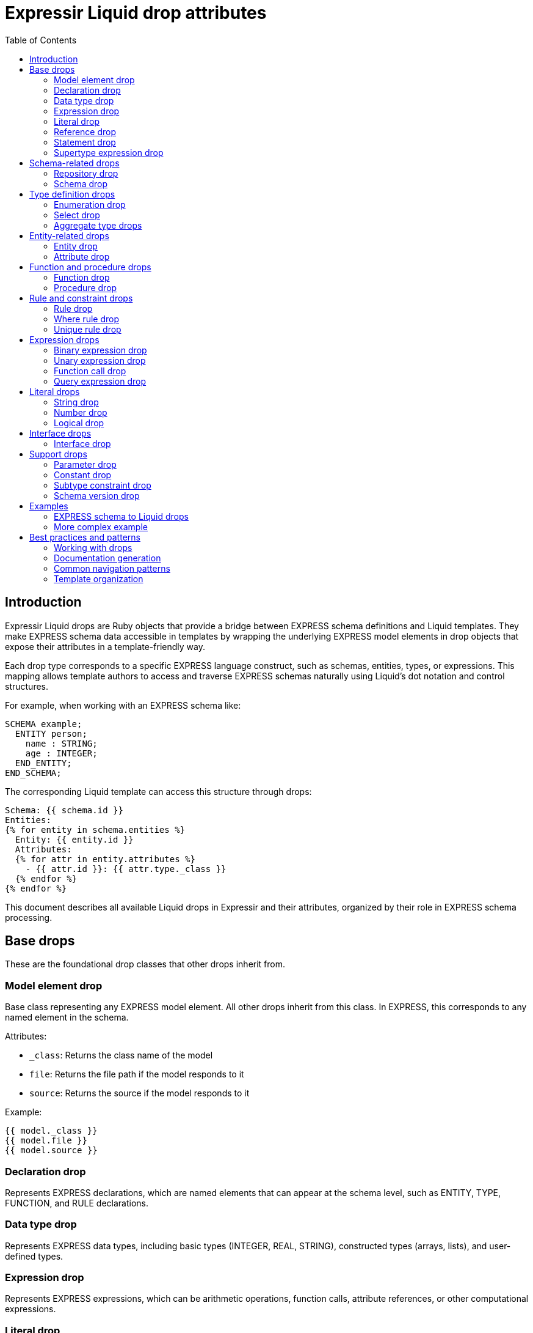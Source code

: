 = Expressir Liquid drop attributes
:toc:

== Introduction

Expressir Liquid drops are Ruby objects that provide a bridge between EXPRESS schema definitions and Liquid templates. They make EXPRESS schema data accessible in templates by wrapping the underlying EXPRESS model elements in drop objects that expose their attributes in a template-friendly way.

Each drop type corresponds to a specific EXPRESS language construct, such as schemas, entities, types, or expressions. This mapping allows template authors to access and traverse EXPRESS schemas naturally using Liquid's dot notation and control structures.

For example, when working with an EXPRESS schema like:

[source,express]
----
SCHEMA example;
  ENTITY person;
    name : STRING;
    age : INTEGER;
  END_ENTITY;
END_SCHEMA;
----

The corresponding Liquid template can access this structure through drops:

[source,liquid]
----
Schema: {{ schema.id }}
Entities:
{% for entity in schema.entities %}
  Entity: {{ entity.id }}
  Attributes:
  {% for attr in entity.attributes %}
    - {{ attr.id }}: {{ attr.type._class }}
  {% endfor %}
{% endfor %}
----

This document describes all available Liquid drops in Expressir and their attributes, organized by their role in EXPRESS schema processing.

== Base drops

These are the foundational drop classes that other drops inherit from.

=== Model element drop

Base class representing any EXPRESS model element. All other drops inherit from this class. In EXPRESS, this corresponds to any named element in the schema.

Attributes:

* `_class`: Returns the class name of the model
* `file`: Returns the file path if the model responds to it
* `source`: Returns the source if the model responds to it

Example:
[source,liquid]
----
{{ model._class }} 
{{ model.file }}
{{ model.source }}
----

=== Declaration drop

Represents EXPRESS declarations, which are named elements that can appear at the schema level, such as ENTITY, TYPE, FUNCTION, and RULE declarations.

=== Data type drop

Represents EXPRESS data types, including basic types (INTEGER, REAL, STRING), constructed types (arrays, lists), and user-defined types.

=== Expression drop

Represents EXPRESS expressions, which can be arithmetic operations, function calls, attribute references, or other computational expressions.

=== Literal drop

Represents literal values in EXPRESS, such as numbers, strings, and boolean values.

=== Reference drop

Represents references to other EXPRESS elements, such as attribute references (entity.attribute) or type references.

=== Statement drop

Represents EXPRESS statements found in functions, procedures, and rules, such as assignments, conditionals, and loops.

=== Supertype expression drop

Represents EXPRESS supertype expressions used in entity inheritance declarations and subtype constraints.

== Schema-related drops

These drops handle the organization and structure of EXPRESS schemas.

=== Repository drop

Represents a collection of EXPRESS schemas. While not a direct EXPRESS concept, this serves as the root container for accessing multiple schemas.

Attributes:
* `schemas`: Array of SchemaDrop objects

Example EXPRESS:
[source,express]
----
SCHEMA schema_one;
END_SCHEMA;

SCHEMA schema_two;
END_SCHEMA;
----

Example usage:
[source,liquid]
----
{% for schema in repository.schemas %}
Schema: {{ schema.id }}
{% endfor %}
----

=== Schema drop

Represents an EXPRESS SCHEMA declaration, which is the top-level container for all EXPRESS definitions. A schema contains types, entities, rules, and other declarations.

Attributes:
* `file`: Schema file path
* `file_basename`: Base name of schema file
* `selected`: Boolean indicating if schema is selected
* `relative_path_prefix`: Relative path prefix for document
* `remarks`: Array of remarks
* `version`: SchemaVersionDrop
* `interfaces`: Array of InterfaceDrop objects
* `constants`: Array of ConstantDrop objects
* `types`: Array of TypeDrop objects
* `entities`: Array of EntityDrop objects
* `subtype_constraints`: Array of SubtypeConstraintDrop objects
* `functions`: Array of FunctionDrop objects
* `rules`: Array of RuleDrop objects
* `procedures`: Array of ProcedureDrop objects
* `formatted`: Formatted string representation

Example EXPRESS:
[source,express]
----
SCHEMA building_schema;
  CONSTANT
    PI : REAL := 3.14159;
  END_CONSTANT;
  
  TYPE length = REAL;
  END_TYPE;
  
  ENTITY wall;
    height : length;
    width : length;
  END_ENTITY;
END_SCHEMA;
----

Example usage:
[source,liquid]
----
Schema: {{ schema.id }}
File: {{ schema.file }}

Constants:
{% for const in schema.constants %}
- {{ const.id }}: {{ const.expression.value }}
{% endfor %}

Types:
{% for type in schema.types %}
- {{ type.id }}
{% endfor %}

Entities:
{% for entity in schema.entities %}
- {{ entity.id }}
{% endfor %}
----

== Type definition drops

These drops represent the various ways types can be defined in EXPRESS.

=== Enumeration drop

Represents an EXPRESS ENUMERATION type definition, which declares a set of named values.

Attributes:
* `extensible`: Boolean indicating if enumeration is extensible
* `based_on`: Reference to base enumeration
* `items`: Array of EnumerationItemDrop objects

Example EXPRESS:
[source,express]
----
TYPE color = ENUMERATION OF
  (red,
   green,
   blue);
END_TYPE;

TYPE extended_color = EXTENSIBLE ENUMERATION OF
  (yellow,
   purple)
  BASED_ON color;
END_TYPE;
----

Example usage:
[source,liquid]
----
Type: {{ type.id }}
Values: 
{% for item in type.underlying_type.items %}
- {{ item.id }}
{% endfor %}
Extensible: {{ type.underlying_type.extensible }}
{% if type.underlying_type.based_on %}
Based on: {{ type.underlying_type.based_on.id }}
{% endif %}
----

=== Select drop

Represents an EXPRESS SELECT type, which defines a choice between multiple types or entities.

Attributes:
* `extensible`: Boolean indicating if select is extensible
* `generic_entity`: Boolean indicating if select is generic entity
* `based_on`: Reference to base select
* `items`: Array of select items 

Example EXPRESS:
[source,express]
----
TYPE geometric_item = SELECT
  (point,
   line,
   circle);
END_TYPE;
----

Example usage:
[source,liquid]
----
Select Type: {{ type.id }}
Options:
{% for item in type.underlying_type.items %}
- {{ item.id }}
{% endfor %}
----

=== Aggregate type drops

Represent EXPRESS aggregate types that can contain multiple values:

==== Array drop

Represents an EXPRESS ARRAY type, which is a fixed-size collection of values with numeric indexing.

==== List drop

Represents an EXPRESS LIST type, which is an ordered collection of values.

==== Set drop

Represents an EXPRESS SET type, which is an unordered collection of unique values.

==== Bag drop

Represents an EXPRESS BAG type, which is an unordered collection that allows duplicate values.

Common Attributes:
* `bound1`: Lower bound expression  
* `bound2`: Upper bound expression
* `base_type`: DataTypeDrop

ArrayDrop adds:
* `optional`: Boolean indicating if array is optional
* `unique`: Boolean indicating if elements must be unique

Example EXPRESS:
[source,express]
----
TYPE points = ARRAY[1:3] OF point;
TYPE coordinates = LIST[0:?] OF REAL;
TYPE colors = SET OF color;
TYPE items = BAG[1:10] OF item;
----

Example usage:
[source,liquid]
----
{% if type.underlying_type._class contains "Array" %}
Array Type: {{ type.id }}
Bounds: [{{ type.underlying_type.bound1.value }}:{{ type.underlying_type.bound2.value }}]
Element Type: {{ type.underlying_type.base_type._class }}
Optional: {{ type.underlying_type.optional }}
Unique: {{ type.underlying_type.unique }}
{% endif %}
----

== Entity-related drops

These drops handle EXPRESS entity definitions and their components.

=== Entity drop

Represents an EXPRESS ENTITY declaration, which defines a data structure with attributes and constraints.

Attributes:
* `id`: Identifier name
* `remarks`: Array of remarks
* `abstract`: Boolean indicating if entity is abstract
* `supertype_expression`: SupertypeExpressionDrop
* `subtype_of`: Array of references to supertypes
* `attributes`: Array of AttributeDrop objects
* `unique_rules`: Array of UniqueRuleDrop objects
* `where_rules`: Array of WhereRuleDrop objects
* `informal_propositions`: Array of RemarkItemDrop objects

Example EXPRESS:
[source,express]
----
ENTITY geometric_item ABSTRACT SUPERTYPE;
  name : STRING;
  color : OPTIONAL color;
WHERE
  valid_name : LENGTH(name) > 0;
END_ENTITY;

ENTITY circle SUBTYPE OF (geometric_item);
  radius : REAL;
WHERE
  valid_radius : radius > 0.0;
UNIQUE
  ur1 : radius;
END_ENTITY;
----

Example usage:
[source,liquid]
----
Entity: {{ entity.id }}
Abstract: {{ entity.abstract }}
{% if entity.subtype_of %}
Inherits from: 
{% for super in entity.subtype_of %}
- {{ super.id }}
{% endfor %}
{% endif %}

Attributes:
{% for attr in entity.attributes %}
- {{ attr.id }}: {{ attr.type._class }}
  Optional: {{ attr.optional }}
{% endfor %}

Where Rules:
{% for rule in entity.where_rules %}
- {{ rule.id }}: {{ rule.expression }}
{% endfor %}

Unique Rules:
{% for rule in entity.unique_rules %}
- {{ rule.id }}: {{ rule.attributes }}
{% endfor %}
----

=== Attribute drop

Represents an attribute within an EXPRESS ENTITY, which can be explicit, derived, or inverse.

Attributes:
* `id`: Identifier name
* `remarks`: Array of remarks
* `kind`: Kind of attribute
* `supertype_attribute`: Attribute's supertype if any
* `optional`: Boolean indicating if attribute is optional
* `type`: DataTypeDrop
* `expression`: ExpressionDrop

Example EXPRESS:
[source,express]
----
ENTITY person;
  name : STRING;
  age : OPTIONAL INTEGER;
  email : STRING := 'unknown';
DERIVE
  adult : BOOLEAN := age >= 18;
END_ENTITY;
----

Example usage:
[source,liquid]
----
{% for attr in entity.attributes %}
Attribute: {{ attr.id }}
Type: {{ attr.type._class }}
Optional: {{ attr.optional }}
{% if attr.expression %}Default: {{ attr.expression.value }}{% endif %}
Kind: {{ attr.kind }}
{% endfor %}
----

== Function and procedure drops

These drops represent EXPRESS algorithmic constructs.

=== Function drop

Represents an EXPRESS FUNCTION declaration, which defines a named computation that returns a value.

Attributes:

* `id`: Identifier name
* `remarks`: Array of remarks
* `parameters`: Array of ParameterDrop objects
* `return_type`: DataTypeDrop
* `types`: Array of TypeDrop objects
* `entities`: Array of EntityDrop objects
* `subtype_constraints`: Array of SubtypeConstraintDrop objects
* `functions`: Array of FunctionDrop objects
* `procedures`: Array of ProcedureDrop objects
* `constants`: Array of ConstantDrop objects
* `variables`: Array of VariableDrop objects
* `statements`: Array of StatementDrop objects

=== Procedure drop

Represents an EXPRESS PROCEDURE declaration, which defines a named sequence of statements.

Attributes:

* `id`: Identifier name
* `remarks`: Array of remarks
* `parameters`: Array of ParameterDrop objects
* `types`: Array of TypeDrop objects
* `entities`: Array of EntityDrop objects
* `subtype_constraints`: Array of SubtypeConstraintDrop objects
* `functions`: Array of FunctionDrop objects
* `procedures`: Array of ProcedureDrop objects
* `constants`: Array of ConstantDrop objects
* `variables`: Array of VariableDrop objects
* `statements`: Array of StatementDrop objects

== Rule and constraint drops

These drops represent the various constraint mechanisms in EXPRESS.

=== Rule drop

Represents an EXPRESS global RULE declaration, which defines constraints that apply to one or more entities.

=== Where rule drop

Represents a WHERE rule within an entity or type, which defines local constraints that must be satisfied.

=== Unique rule drop

Represents a UNIQUE rule within an entity, which enforces uniqueness constraints on attributes.

== Expression drops

These drops represent the different kinds of expressions that can appear in EXPRESS.

=== Binary expression drop

Represents EXPRESS binary operations (e.g., +, -, *, /, AND, OR) that work with two operands.

=== Unary expression drop

Represents EXPRESS unary operations (e.g., NOT, -) that work with a single operand.

=== Function call drop

Represents an EXPRESS function invocation with its arguments.

=== Query expression drop

Represents an EXPRESS QUERY expression, which filters elements from an aggregate based on a condition.

== Literal drops

These drops represent EXPRESS literal values.

=== String drop

Represents an EXPRESS string literal (e.g., 'text').

=== Number drop

Represents EXPRESS numeric literals:
- IntegerDrop for INTEGER values
- RealDrop for REAL values

=== Logical drop

Represents EXPRESS logical literals (TRUE, FALSE, UNKNOWN).

== Interface drops

These drops represent EXPRESS schema interfacing mechanisms.

=== Interface drop

Represents EXPRESS schema interface specifications (USE FROM and REFERENCE FROM).

== Support drops

These drops represent additional EXPRESS constructs that support the main language features.

=== Parameter drop

Represents parameters in EXPRESS functions and procedures.

=== Constant drop

Represents EXPRESS CONSTANT declarations at the schema level.

=== Subtype constraint drop

Represents EXPRESS SUBTYPE_CONSTRAINT declarations, which define inheritance rules for entity hierarchies.

=== Schema version drop

Represents EXPRESS schema VERSION information, including version string and metadata.

== Examples

=== EXPRESS schema to Liquid drops

Here's an example showing an EXPRESS schema and how it maps to Liquid drops:

.Original EXPRESS schema
[source,express]
----
SCHEMA example_schema;

TYPE length_measure = REAL;
END_TYPE;

ENTITY point;
  x : length_measure;
  y : length_measure;
  z : length_measure;
WHERE
  valid_coordinates : (x >= 0.0) AND (y >= 0.0) AND (z >= 0.0);
END_ENTITY;

ENTITY circle;
  center : point;
  radius : length_measure;
WHERE
  valid_radius : radius > 0.0;
END_ENTITY;

END_SCHEMA;
----

.Using Liquid drops in templates
[source,liquid]
----
{%- comment %}Access schema{% endcomment %}
Schema name: {{ schema.id }}

{%- comment %}List all entities{% endcomment %}
Entities:
{% for entity in schema.entities %}
* {{ entity.id }}
  {% if entity.attributes %}Attributes:
  {% for attr in entity.attributes %}
    - {{ attr.id }}: {{ attr.type._class | remove: "Expressir::Model::DataTypes::" | remove: "Drop" }}
  {% endfor %}
  {% endif %}
  {% if entity.where_rules %}Where Rules:
  {% for rule in entity.where_rules %}
    - {{ rule.id }}: {{ rule.expression }}
  {% endfor %}
  {% endif %}
{% endfor %}

{%- comment %}List all types{% endcomment %}
Types:
{% for type in schema.types %}
* {{ type.id }}: {{ type.underlying_type._class | remove: "Expressir::Model::DataTypes::" | remove: "Drop" }}
{% endfor %}
----

.Example output
[source,text]
----
Schema name: example_schema

Entities:
* point
  Attributes:
    - x: Real
    - y: Real
    - z: Real
  Where Rules:
    - valid_coordinates: (x >= 0.0) AND (y >= 0.0) AND (z >= 0.0)
* circle
  Attributes:
    - center: point
    - radius: Real
  Where Rules:
    - valid_radius: radius > 0.0

Types:
* length_measure: Real
----

=== More complex example

Here's a more complex EXPRESS schema showing different features:

.Complex EXPRESS schema
[source,express]
----
SCHEMA complex_example;

TYPE color = ENUMERATION OF
  (red,
   green,
   blue);
END_TYPE;

TYPE point_list = LIST [1:?] OF point;
END_TYPE;

ENTITY geometric_representation;
  name : STRING;
  color : OPTIONAL color;
END_ENTITY;

ENTITY point SUBTYPE OF (geometric_representation);
  x, y, z : REAL;
END_ENTITY;

ENTITY line SUBTYPE OF (geometric_representation);
  points : point_list;
  style : STRING := 'solid';
WHERE 
  valid_points : SIZEOF(points) >= 2;
END_ENTITY;

END_SCHEMA;
----

.Using Liquid drops for complex schema
[source,liquid]
----
{%- comment %}Access schema{% endcomment %}
Schema: {{ schema.id }}

{%- comment %}Handle enumerations{% endcomment %}
Enumerations:
{% for type in schema.types %}
  {% if type.underlying_type._class contains "Enumeration" %}
* {{ type.id }}:
    {% for item in type.underlying_type.items %}
    - {{ item.id }}
    {% endfor %}
  {% endif %}
{% endfor %}

{%- comment %}Show inheritance{% endcomment %}
Class Hierarchy:
{% for entity in schema.entities %}
  {% if entity.supertype_expression %}
* {{ entity.id }} (inherits from: {% for super in entity.subtype_of %}{{ super.id }}{% unless forloop.last %}, {% endunless %}{% endfor %})
  {% else %}
* {{ entity.id }}
  {% endif %}
  {% if entity.attributes %}
  Attributes:
    {% for attr in entity.attributes %}
    - {{ attr.id }}{% if attr.optional %} (optional){% endif %}: {{ attr.type._class | remove: "Expressir::Model::DataTypes::" | remove: "Drop" }}
    {% endfor %}
  {% endif %}
{% endfor %}

{%- comment %}Show aggregation types{% endcomment %}
Aggregation Types:
{% for type in schema.types %}
  {% if type.underlying_type._class contains "Array" or type.underlying_type._class contains "List" or type.underlying_type._class contains "Set" or type.underlying_type._class contains "Bag" %}
* {{ type.id }}: {{ type.underlying_type._class | remove: "Expressir::Model::DataTypes::" | remove: "Drop" }} of {{ type.underlying_type.base_type._class | remove: "Expressir::Model::DataTypes::" | remove: "Drop" }}
  {% endif %}
{% endfor %}
----

.Example complex output
[source,text]
----
Schema: complex_example

Enumerations:
* color:
    - red
    - green
    - blue

Class Hierarchy:
* geometric_representation
  Attributes:
    - name: String
    - color (optional): color
* point (inherits from: geometric_representation)
  Attributes:
    - x: Real
    - y: Real
    - z: Real
* line (inherits from: geometric_representation)
  Attributes:
    - points: point_list
    - style: String

Aggregation Types:
* point_list: List of point
----

These examples demonstrate how to:

1. Access schema properties like name and elements
2. Iterate through entities and their attributes
3. Handle inheritance relationships
4. Work with enumerations and their values
5. Process aggregation types (LIST, ARRAY, SET, BAG)
6. Access WHERE rules and constraints
7. Handle optional attributes
8. Access type information

The Liquid drops provide a convenient way to traverse and template EXPRESS schemas while maintaining all the relationships and properties defined in the original schema.

== Best practices and patterns

=== Working with drops

==== Error checking

Always validate existence before accessing nested properties to avoid errors:

[source,liquid]
----
{% if entity.where_rules %}
  {% for rule in entity.where_rules %}
    {{ rule.id }}
  {% endfor %}
{% endif %}
----

==== Class name handling

Use Liquid filters to clean up class names for display:

[source,liquid]
----
{{ type._class | remove: "Expressir::Model::DataTypes::" | remove: "Drop" }}
----

==== Inheritance traversal

When working with inherited properties, remember to traverse the inheritance chain:

[source,liquid]
----
{% assign all_attributes = entity.attributes %}
{% if entity.subtype_of %}
  {% for super in entity.subtype_of %}
    {% assign all_attributes = all_attributes | concat: super.attributes %}
  {% endfor %}
{% endif %}
----

=== Documentation generation

When generating documentation from EXPRESS schemas, include:

1. Schema overview and version information
2. Type definitions and constraints
3. Entity hierarchy and relationships
4. Attribute definitions and types
5. Rules and constraints
6. Cross-references between related elements
7. Usage examples

=== Common navigation patterns

==== Schema traversal

[source,liquid]
----
{% for schema in repository.schemas %}
  {% for entity in schema.entities %}
    {% for attribute in entity.attributes %}
      {{ schema.id }}.{{ entity.id }}.{{ attribute.id }}
    {% endfor %}
  {% endfor %}
{% endfor %}
----

==== Type resolution

[source,liquid]
----
{% assign type = attribute.type %}
{% case type._class %}
{% when 'Array' or 'List' or 'Set' or 'Bag' %}
  Base type: {{ type.base_type._class }}
  Bounds: [{{ type.bound1.value }}:{{ type.bound2.value }}]
{% when 'Enumeration' %}
  Values: {% for item in type.items %}{{ item.id }} {% endfor %}
{% else %}
  Type: {{ type._class }}
{% endcase %}
----

==== Rule handling

[source,liquid]
----
{%- comment %}Process global rules{% endcomment %}
{% for rule in schema.rules %}
  {{ rule.id }} applies to {{ rule.applies_to | map: 'id' | join: ', ' }}
{% endfor %}

{%- comment %}Process entity-specific rules{% endcomment %}
{% for entity in schema.entities %}
  {% if entity.where_rules %}
    {{ entity.id }} rules:
    {% for rule in entity.where_rules %}
      {{ rule.id }}: {{ rule.expression }}
    {% endfor %}
  {% endif %}
{% endfor %}
----

=== Template organization

Consider these practices when creating templates:

1. Group related functionality into separate template files
2. Use includes to maintain reusable template snippets
3. Add comments to explain complex logic
4. Handle edge cases and optional elements gracefully
5. Use consistent naming and formatting conventions

This concludes our comprehensive guide to working with Expressir Liquid drops.
